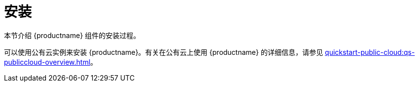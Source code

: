 [[install-intro]]
= 安装

本节介绍 {productname} 组件的安装过程。

可以使用公有云实例来安装 {productname}。有关在公有云上使用 {productname} 的详细信息，请参见 xref:quickstart-public-cloud:qs-publiccloud-overview.adoc[]。
